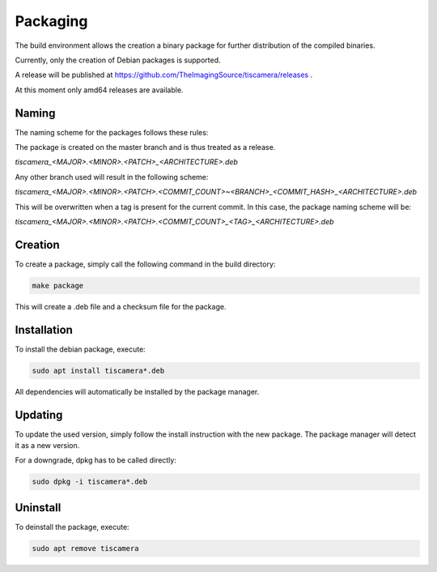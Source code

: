 
.. _packaging:

#########
Packaging
#########

The build environment allows the creation a binary package for further
distribution of the compiled binaries.

Currently, only the creation of Debian packages is supported.

A release will be published at https://github.com/TheImagingSource/tiscamera/releases .

At this moment only amd64 releases are available.

Naming
======

The naming scheme for the packages follows these rules:

The package is created on the master branch and is thus treated as a release.

`tiscamera_<MAJOR>.<MINOR>.<PATCH>_<ARCHITECTURE>.deb`

Any other branch used will result in the following scheme:

`tiscamera_<MAJOR>.<MINOR>.<PATCH>.<COMMIT_COUNT>~<BRANCH>_<COMMIT_HASH>_<ARCHITECTURE>.deb`

This will be overwritten when a tag is present for the current commit. In this
case, the package naming scheme will be:

`tiscamera_<MAJOR>.<MINOR>.<PATCH>.<COMMIT_COUNT>_<TAG>_<ARCHITECTURE>.deb`

Creation
========

To create a package, simply call the following command in the build directory:

.. code-block:: sh

   make package

This will create a .deb file and a checksum file for the package.

Installation
============

To install the debian package, execute:

.. code-block:: sh

   sudo apt install tiscamera*.deb

All dependencies will automatically be installed by the package manager.

Updating
========

To update the used version, simply follow the install instruction with the new
package. The package manager will detect it as a new version.

For a downgrade, dpkg has to be called directly:

.. code-block:: sh

   sudo dpkg -i tiscamera*.deb

Uninstall
=========

To deinstall the package, execute:

.. code-block:: sh

   sudo apt remove tiscamera
